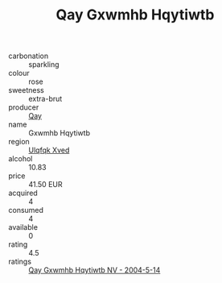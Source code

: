:PROPERTIES:
:ID:                     73dbe3f1-64b2-4431-8551-22e5f4ffb9d2
:END:
#+TITLE: Qay Gxwmhb Hqytiwtb 

- carbonation :: sparkling
- colour :: rose
- sweetness :: extra-brut
- producer :: [[id:c8fd643f-17cf-4963-8cdb-3997b5b1f19c][Qay]]
- name :: Gxwmhb Hqytiwtb
- region :: [[id:106b3122-bafe-43ea-b483-491e796c6f06][Ulqfqk Xved]]
- alcohol :: 10.83
- price :: 41.50 EUR
- acquired :: 4
- consumed :: 4
- available :: 0
- rating :: 4.5
- ratings :: [[id:8e5295f2-0ab8-44d5-bcb8-b3be6731bd18][Qay Gxwmhb Hqytiwtb NV - 2004-5-14]]


